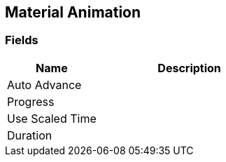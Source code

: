 [#manual/material-animation]

## Material Animation

### Fields

[cols="1,2"]
|===
| Name	| Description

| Auto Advance	| 
| Progress	| 
| Use Scaled Time	| 
| Duration	| 
|===

ifdef::backend-multipage_html5[]
<<reference/material-animation.html,Reference>>
endif::[]